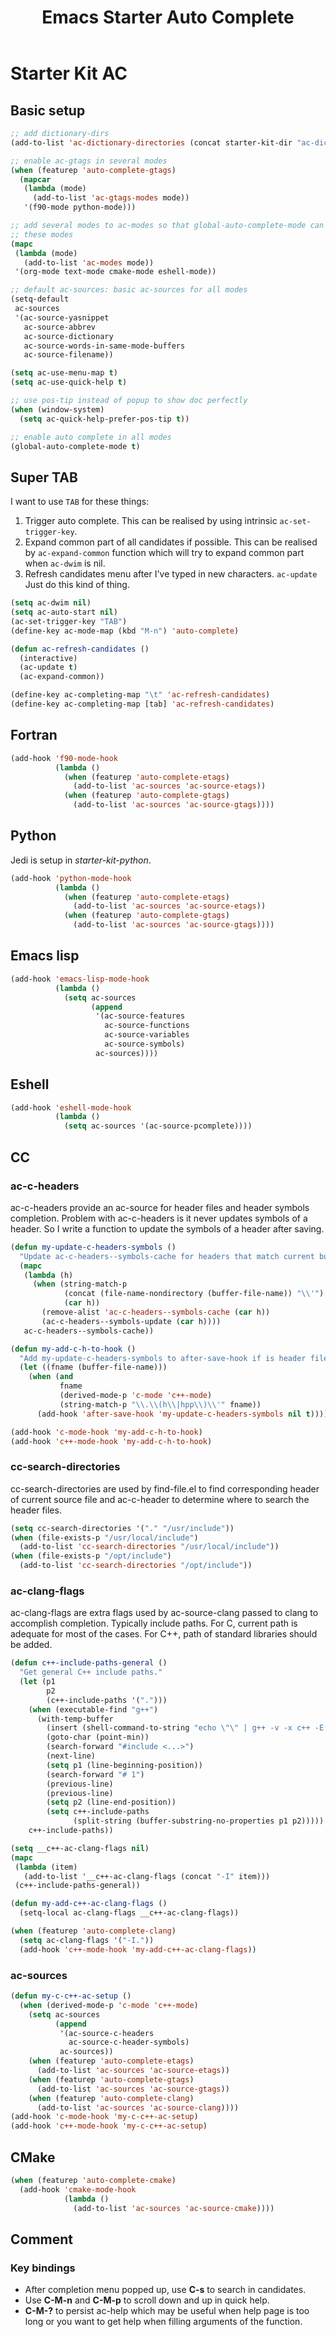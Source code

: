 #+TITLE: Emacs Starter Auto Complete
#+OPTIONS: toc:2 num:nil ^:nil

* Starter Kit AC

** Basic setup
#+BEGIN_SRC emacs-lisp
;; add dictionary-dirs
(add-to-list 'ac-dictionary-directories (concat starter-kit-dir "ac-dict"))

;; enable ac-gtags in several modes
(when (featurep 'auto-complete-gtags)
  (mapcar
   (lambda (mode)
     (add-to-list 'ac-gtags-modes mode))
   '(f90-mode python-mode)))

;; add several modes to ac-modes so that global-auto-complete-mode can run on
;; these modes
(mapc
 (lambda (mode)
   (add-to-list 'ac-modes mode))
 '(org-mode text-mode cmake-mode eshell-mode))

;; default ac-sources: basic ac-sources for all modes
(setq-default
 ac-sources
 '(ac-source-yasnippet
   ac-source-abbrev
   ac-source-dictionary
   ac-source-words-in-same-mode-buffers
   ac-source-filename))

(setq ac-use-menu-map t)
(setq ac-use-quick-help t)

;; use pos-tip instead of popup to show doc perfectly
(when (window-system)
  (setq ac-quick-help-prefer-pos-tip t))

;; enable auto complete in all modes
(global-auto-complete-mode t)
#+END_SRC

** Super TAB

I want to use =TAB= for these things:
1. Trigger auto complete. This can be realised by using intrinsic
   =ac-set-trigger-key=.
2. Expand common part of all candidates if possible. This can be realised by
   =ac-expand-common= function which will try to expand common part when
   =ac-dwim= is nil.
3. Refresh candidates menu after I've typed in new characters. =ac-update=
   Just do this kind of thing.

#+begin_src emacs-lisp
(setq ac-dwim nil)
(setq ac-auto-start nil)
(ac-set-trigger-key "TAB")
(define-key ac-mode-map (kbd "M-n") 'auto-complete)

(defun ac-refresh-candidates ()
  (interactive)
  (ac-update t)
  (ac-expand-common))

(define-key ac-completing-map "\t" 'ac-refresh-candidates)
(define-key ac-completing-map [tab] 'ac-refresh-candidates)
#+end_src

** Fortran

#+begin_src emacs-lisp
(add-hook 'f90-mode-hook
          (lambda ()
            (when (featurep 'auto-complete-etags)
              (add-to-list 'ac-sources 'ac-source-etags))
            (when (featurep 'auto-complete-gtags)
              (add-to-list 'ac-sources 'ac-source-gtags))))
#+end_src

** Python

Jedi is setup in [[~/emacs.d/starter-kit-python.org][starter-kit-python]].

#+begin_src emacs-lisp
(add-hook 'python-mode-hook
          (lambda ()
            (when (featurep 'auto-complete-etags)
              (add-to-list 'ac-sources 'ac-source-etags))
            (when (featurep 'auto-complete-gtags)
              (add-to-list 'ac-sources 'ac-source-gtags))))
#+end_src

** Emacs lisp

#+begin_src emacs-lisp
(add-hook 'emacs-lisp-mode-hook
          (lambda ()
            (setq ac-sources
                  (append
                   '(ac-source-features
                     ac-source-functions
                     ac-source-variables
                     ac-source-symbols)
                   ac-sources))))
#+end_src

** Eshell

#+begin_src emacs-lisp
(add-hook 'eshell-mode-hook
          (lambda ()
            (setq ac-sources '(ac-source-pcomplete))))
#+end_src

** CC
*** ac-c-headers

ac-c-headers provide an ac-source for header files and header symbols
completion. Problem with ac-c-headers is it never updates symbols of a
header. So I write a function to update the symbols of a header after saving.
#+begin_src emacs-lisp
(defun my-update-c-headers-symbols ()
  "Update ac-c-headers--symbols-cache for headers that match current buffer."
  (mapc
   (lambda (h)
     (when (string-match-p
            (concat (file-name-nondirectory (buffer-file-name)) "\\'")
            (car h))
       (remove-alist 'ac-c-headers--symbols-cache (car h))
       (ac-c-headers--symbols-update (car h))))
   ac-c-headers--symbols-cache))

(defun my-add-c-h-to-hook ()
  "Add my-update-c-headers-symbols to after-save-hook if is header file."
  (let ((fname (buffer-file-name)))
    (when (and
           fname
           (derived-mode-p 'c-mode 'c++-mode)
           (string-match-p "\\.\\(h\\|hpp\\)\\'" fname))
      (add-hook 'after-save-hook 'my-update-c-headers-symbols nil t))))

(add-hook 'c-mode-hook 'my-add-c-h-to-hook)
(add-hook 'c++-mode-hook 'my-add-c-h-to-hook)
#+end_src

*** cc-search-directories

cc-search-directories are used by find-file.el to find corresponding header of
current source file and ac-c-header to determine where to search the header
files.
#+begin_src emacs-lisp
(setq cc-search-directories '("." "/usr/include"))
(when (file-exists-p "/usr/local/include")
  (add-to-list 'cc-search-directories "/usr/local/include"))
(when (file-exists-p "/opt/include")
  (add-to-list 'cc-search-directories "/opt/include"))
#+end_src

*** ac-clang-flags

ac-clang-flags are extra flags used by ac-source-clang passed to clang to
accomplish completion. Typically include paths. For C, current path is
adequate for most of the cases. For C++, path of standard libraries should be
added.

#+begin_src emacs-lisp
(defun c++-include-paths-general ()
  "Get general C++ include paths."
  (let (p1
        p2
        (c++-include-paths '(".")))
    (when (executable-find "g++")
      (with-temp-buffer
        (insert (shell-command-to-string "echo \"\" | g++ -v -x c++ -E -"))
        (goto-char (point-min))
        (search-forward "#include <...>")
        (next-line)
        (setq p1 (line-beginning-position))
        (search-forward "# 1")
        (previous-line)
        (previous-line)
        (setq p2 (line-end-position))
        (setq c++-include-paths
              (split-string (buffer-substring-no-properties p1 p2)))))
    c++-include-paths))

(setq __c++-ac-clang-flags nil)
(mapc
 (lambda (item)
   (add-to-list '__c++-ac-clang-flags (concat "-I" item)))
 (c++-include-paths-general))

(defun my-add-c++-ac-clang-flags ()
  (setq-local ac-clang-flags __c++-ac-clang-flags))

(when (featurep 'auto-complete-clang)
  (setq ac-clang-flags '("-I."))
  (add-hook 'c++-mode-hook 'my-add-c++-ac-clang-flags))
#+end_src

*** ac-sources

#+begin_src emacs-lisp
(defun my-c-c++-ac-setup ()
  (when (derived-mode-p 'c-mode 'c++-mode)
    (setq ac-sources
          (append
           '(ac-source-c-headers
             ac-source-c-header-symbols)
           ac-sources))
    (when (featurep 'auto-complete-etags)
      (add-to-list 'ac-sources 'ac-source-etags))
    (when (featurep 'auto-complete-gtags)
      (add-to-list 'ac-sources 'ac-source-gtags))
    (when (featurep 'auto-complete-clang)
      (add-to-list 'ac-sources 'ac-source-clang))))
(add-hook 'c-mode-hook 'my-c-c++-ac-setup)
(add-hook 'c++-mode-hook 'my-c-c++-ac-setup)
#+end_src

** CMake

#+begin_src emacs-lisp
(when (featurep 'auto-complete-cmake)
  (add-hook 'cmake-mode-hook
            (lambda ()
              (add-to-list 'ac-sources 'ac-source-cmake))))
#+end_src

** Comment
*** Key bindings
+ After completion menu popped up, use *C-s* to search in candidates.
+ Use *C-M-n* and *C-M-p* to scroll down and up in quick help.
+ *C-M-?* to persist ac-help which may be useful when help page is too long or
  you want to get help when filling arguments of the function.
